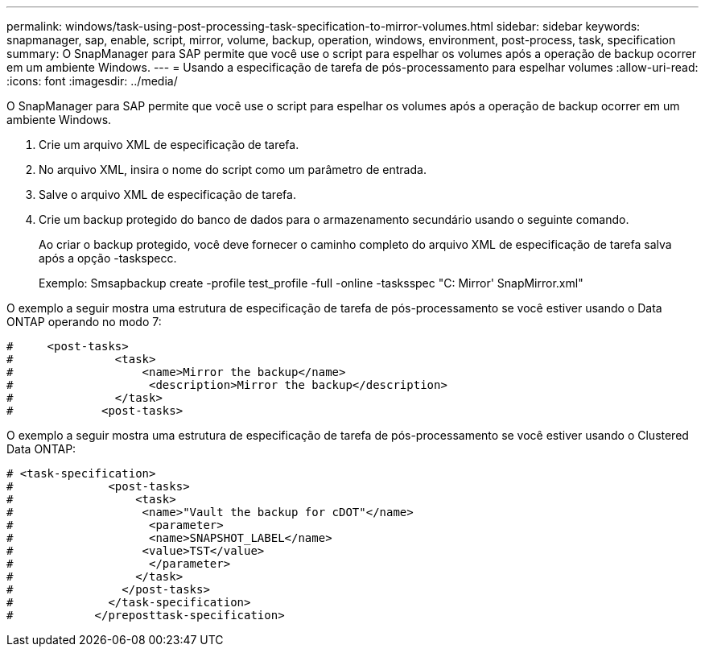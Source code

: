 ---
permalink: windows/task-using-post-processing-task-specification-to-mirror-volumes.html 
sidebar: sidebar 
keywords: snapmanager, sap, enable, script, mirror, volume, backup, operation, windows, environment, post-process, task, specification 
summary: O SnapManager para SAP permite que você use o script para espelhar os volumes após a operação de backup ocorrer em um ambiente Windows. 
---
= Usando a especificação de tarefa de pós-processamento para espelhar volumes
:allow-uri-read: 
:icons: font
:imagesdir: ../media/


[role="lead"]
O SnapManager para SAP permite que você use o script para espelhar os volumes após a operação de backup ocorrer em um ambiente Windows.

. Crie um arquivo XML de especificação de tarefa.
. No arquivo XML, insira o nome do script como um parâmetro de entrada.
. Salve o arquivo XML de especificação de tarefa.
. Crie um backup protegido do banco de dados para o armazenamento secundário usando o seguinte comando.
+
Ao criar o backup protegido, você deve fornecer o caminho completo do arquivo XML de especificação de tarefa salva após a opção -taskspecc.

+
Exemplo: Smsapbackup create -profile test_profile -full -online -tasksspec "C: Mirror' SnapMirror.xml"



O exemplo a seguir mostra uma estrutura de especificação de tarefa de pós-processamento se você estiver usando o Data ONTAP operando no modo 7:

[listing]
----
#     <post-tasks>
#               <task>
#                   <name>Mirror the backup</name>
#                    <description>Mirror the backup</description>
#               </task>
#             <post-tasks>
----
O exemplo a seguir mostra uma estrutura de especificação de tarefa de pós-processamento se você estiver usando o Clustered Data ONTAP:

[listing]
----
# <task-specification>
#              <post-tasks>
#                  <task>
#                   <name>"Vault the backup for cDOT"</name>
#                    <parameter>
#                    <name>SNAPSHOT_LABEL</name>
#                   <value>TST</value>
#                    </parameter>
#                  </task>
#                </post-tasks>
#              </task-specification>
#            </preposttask-specification>
----